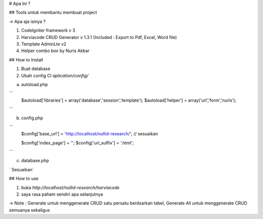# Apa Ini ?

## Tools untuk membantu membuat project

-> Apa aja isinya ?

1. CodeIgniter framework v 3
2. Harviacode CRUD Generator v 1.3.1 (Included : Export to Pdf, Excel, Word file)
3. Template AdminLte v2
4. Helper combo box by Nuris Akbar


## How to Install

1. Buat database
2. Ubah config CI `aplication/config/`

a. autoload.php

```
    $autoload['libraries'] = array('database','session','template');
    $autoload['helper'] = array('url','form','nuris');
```

b. config.php

```
    $config['base_url'] = 'http://localhost/nullid-research/'; // sesuaikan

    $config['index_page'] = '';
    $config['url_suffix'] = '.html';
```

c. database.php

`   Sesuaikan`

## How to use

1. buka `http://localhost/nullid-research/harviacode`
2. saya rasa paham sendiri apa selanjutnya

-> Note : Generate untuk menggenerate CRUD satu persatu berdsarkan tabel, Generate All untuk menggenerate CRUD semuanya sekaligus